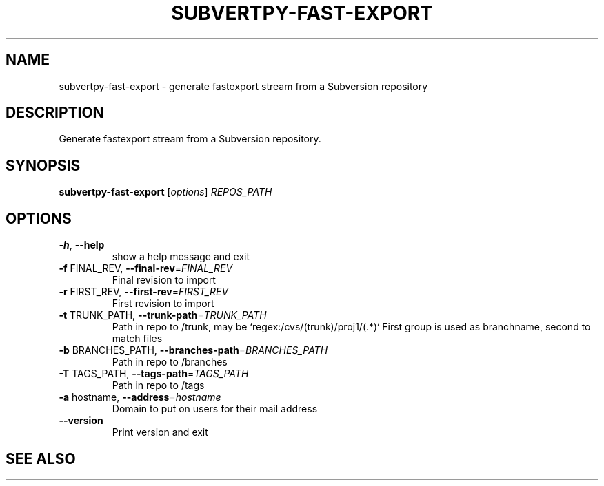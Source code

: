 .\" DO NOT MODIFY THIS FILE!  It was generated by help2man 1.38.2.
.TH SUBVERTPY-FAST-EXPORT "1" "October 2010" "subvertpy-fast-export" "subvertpy"
.SH NAME
subvertpy-fast-export \- generate fastexport stream from a Subversion repository
.SH DESCRIPTION
Generate fastexport stream from a Subversion repository.
.SH SYNOPSIS
.B subvertpy-fast-export
[\fIoptions\fR] \fIREPOS_PATH\fR
.SH OPTIONS
.TP
\fB\-h\fR, \fB\-\-help\fR
show a help message and exit
.TP
\fB\-f\fR FINAL_REV, \fB\-\-final\-rev\fR=\fIFINAL_REV\fR
Final revision to import
.TP
\fB\-r\fR FIRST_REV, \fB\-\-first\-rev\fR=\fIFIRST_REV\fR
First revision to import
.TP
\fB\-t\fR TRUNK_PATH, \fB\-\-trunk\-path\fR=\fITRUNK_PATH\fR
Path in repo to /trunk, may be
`regex:/cvs/(trunk)/proj1/(.*)` First group is used as
branchname, second to match files
.TP
\fB\-b\fR BRANCHES_PATH, \fB\-\-branches\-path\fR=\fIBRANCHES_PATH\fR
Path in repo to /branches
.TP
\fB\-T\fR TAGS_PATH, \fB\-\-tags\-path\fR=\fITAGS_PATH\fR
Path in repo to /tags
.TP
\fB\-a\fR hostname, \fB\-\-address\fR=\fIhostname\fR
Domain to put on users for their mail address
.TP
\fB\-\-version\fR
Print version and exit
.SH "SEE ALSO"
.UR http://samba.org/~jelmer/subvertpy/
.BR http://samba.org/~jelmer/subvertpy/
